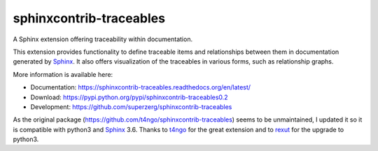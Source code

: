 sphinxcontrib-traceables
==============================================================================

|pypi-version| |pypi-downloads| |docs-status| |build-status|
|coverage-status| |pypi-license|

A Sphinx extension offering traceability within documentation.

This extension provides functionality to define traceable items and
relationships between them in documentation generated by `Sphinx`_.
It also offers visualization of the traceables in various forms, such
as relationship graphs.

More information is available here:

- Documentation: https://sphinxcontrib-traceables.readthedocs.org/en/latest/
- Download: https://pypi.python.org/pypi/sphinxcontrib-traceables0.2
- Development: https://github.com/superzerg/sphinxcontrib-traceables

As the original package (https://github.com/t4ngo/sphinxcontrib-traceables) seems to be unmaintained, I updated it so it is compatible with python3 and `Sphinx`_ 3.6.
Thanks to `t4ngo`_ for the great extension and to `rexut`_ for the upgrade to python3.

.. _Sphinx: http://sphinx-doc.org/

.. _t4ngo: https://github.com/t4ngo

.. _rexut: https://github.com/rexut

.. |docs-status| image:: https://readthedocs.org/projects/sphinxcontrib-traceables/badge/?version=latest
    :alt: Documentation status
    :scale: 100%
    :target: https://sphinxcontrib-traceables.readthedocs.org/en/latest/?badge=latest

.. |build-status| image:: https://api.travis-ci.org/superzerg/sphinxcontrib-traceables.svg
    :alt: Build status
    :target: https://travis-ci.org/superzerg/sphinxcontrib-traceables

.. |coverage-status| image:: https://coveralls.io/repos/github/superzerg/sphinxcontrib-traceables/badge.svg
   :target: https://coveralls.io/github/superzerg/sphinxcontrib-traceables
   :alt: Test coverage status

.. |pypi-version| image:: https://img.shields.io/pypi/v/sphinxcontrib-traceables0.2.svg
    :alt: Latest version at PyPI
    :target: https://pypi.python.org/pypi/sphinxcontrib-traceables0.2

.. |pypi-downloads| image:: https://img.shields.io/pypi/dm/sphinxcontrib-traceables0.2.svg
    :alt: Downloads from PyPI last month
    :target: https://pypi.python.org/pypi/sphinxcontrib-traceables0.2

.. |pypi-license| image:: https://img.shields.io/github/license/superzerg/sphinxcontrib-traceables
    :alt: Licence@GitHub
    :target: https://github.com/superzerg/sphinxcontrib-traceables/blob/master/LICENSE.rst
